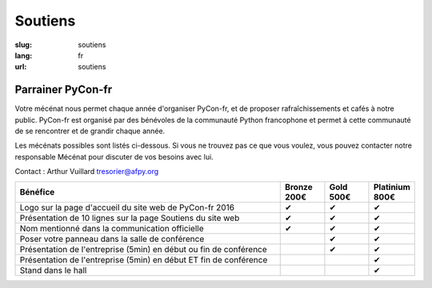 Soutiens
########

:slug: soutiens
:lang: fr
:url: soutiens

Parrainer PyCon-fr
==================

Votre mécénat nous permet chaque année d'organiser PyCon-fr, et de proposer rafraîchissements et cafés à notre public. PyCon-fr est organisé par des bénévoles de la communauté Python francophone et permet à cette communauté de se rencontrer et de grandir chaque année.

Les mécénats possibles sont listés ci-dessous. Si vous ne trouvez pas ce que vous voulez, vous pouvez contacter notre responsable Mécénat pour discuter de vos besoins avec lui.

Contact : Arthur Vuillard `tresorier@afpy.org`_

.. _`tresorier@afpy.org`: mailto:tresorier@afpy.org


.. list-table::
   :widths: 60 10 10 10
   :header-rows: 1
   :class: sponsors

   * - Bénéfice
     - Bronze 200€
     - Gold 500€
     - Platinium 800€
   * - Logo sur la page d'accueil du site web de PyCon-fr 2016
     - ✔
     - ✔
     - ✔
   * - Présentation de 10 lignes sur la page Soutiens du site web
     - ✔
     - ✔
     - ✔
   * - Nom mentionné dans la communication officielle
     - ✔
     - ✔
     - ✔
   * - Poser votre panneau dans la salle de conférence
     -
     - ✔
     - ✔
   * - Présentation de l'entreprise (5min) en début ou fin de conférence
     -
     - ✔
     - ✔
   * - Présentation de l'entreprise (5min) en début ET fin de conférence
     -
     -
     - ✔
   * - Stand dans le hall
     -
     -
     - ✔
